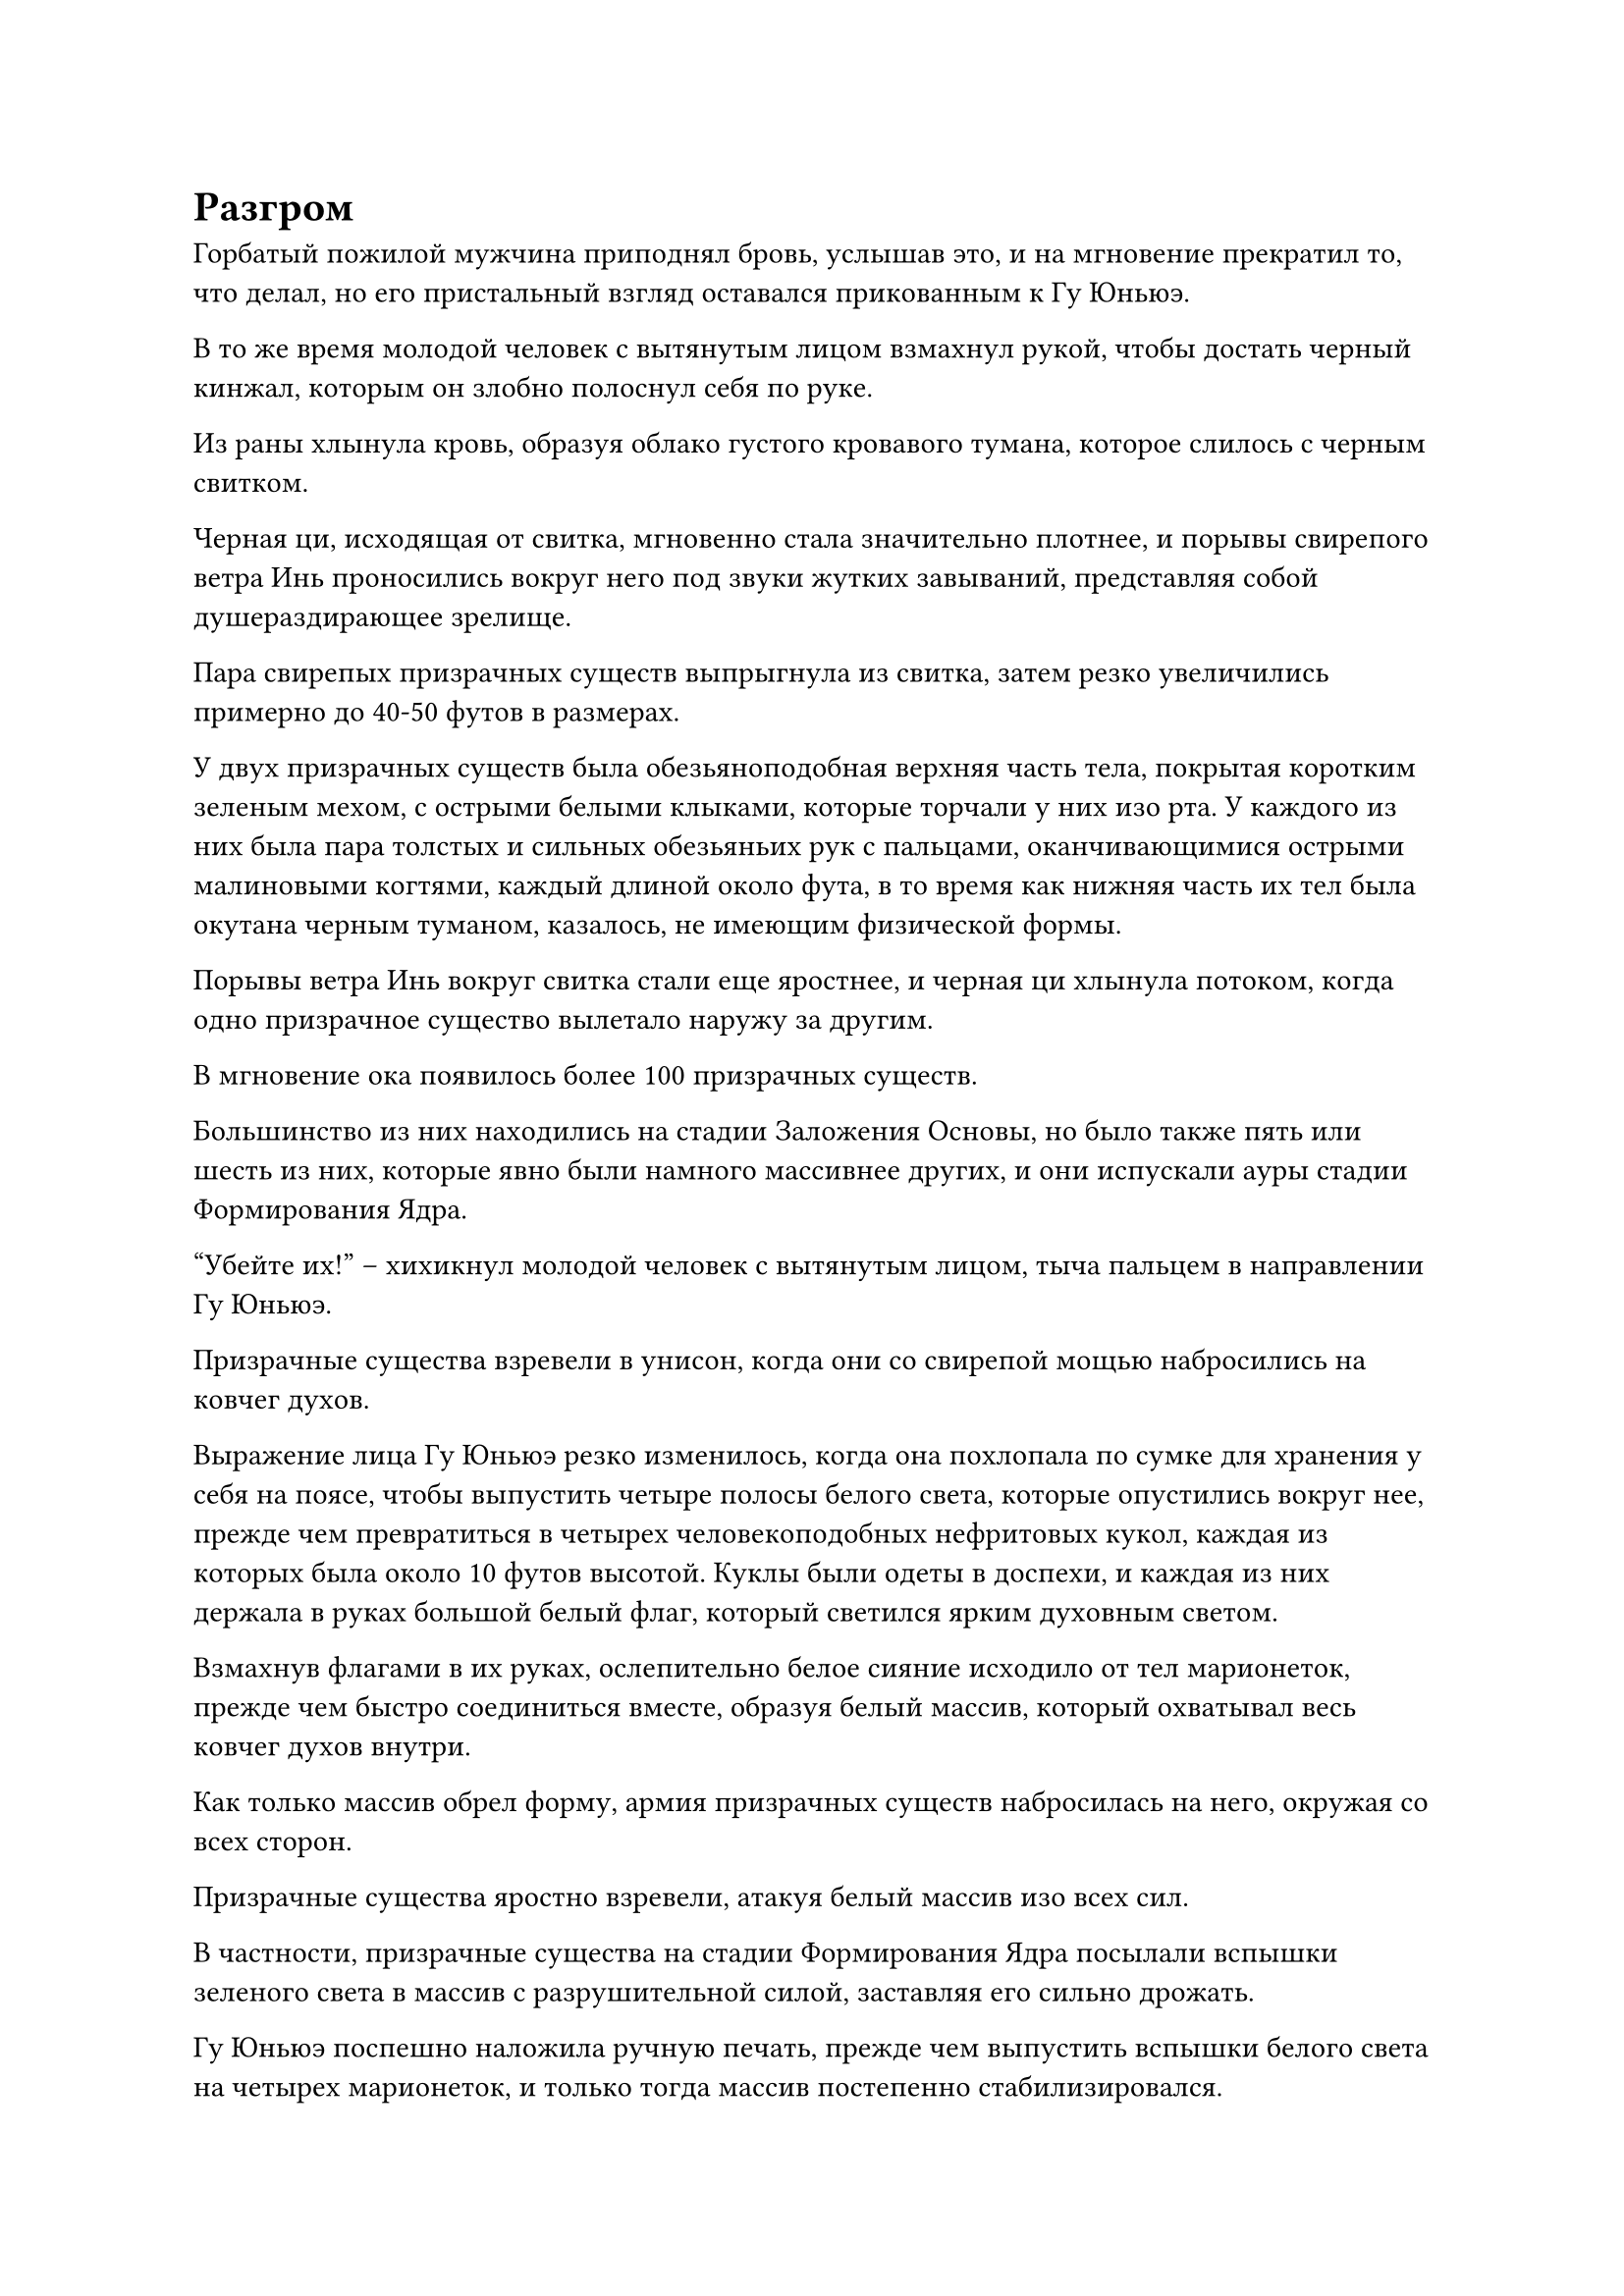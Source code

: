 = Разгром

Горбатый пожилой мужчина приподнял бровь, услышав это, и на мгновение прекратил то, что делал, но его пристальный взгляд оставался прикованным к Гу Юньюэ.

В то же время молодой человек с вытянутым лицом взмахнул рукой, чтобы достать черный кинжал, которым он злобно полоснул себя по руке.

Из раны хлынула кровь, образуя облако густого кровавого тумана, которое слилось с черным свитком.

Черная ци, исходящая от свитка, мгновенно стала значительно плотнее, и порывы свирепого ветра Инь проносились вокруг него под звуки жутких завываний, представляя собой душераздирающее зрелище.

Пара свирепых призрачных существ выпрыгнула из свитка, затем резко увеличились примерно до 40-50 футов в размерах.

У двух призрачных существ была обезьяноподобная верхняя часть тела, покрытая коротким зеленым мехом, с острыми белыми клыками, которые торчали у них изо рта. У каждого из них была пара толстых и сильных обезьяньих рук с пальцами, оканчивающимися острыми малиновыми когтями, каждый длиной около фута, в то время как нижняя часть их тел была окутана черным туманом, казалось, не имеющим физической формы.

Порывы ветра Инь вокруг свитка стали еще яростнее, и черная ци хлынула потоком, когда одно призрачное существо вылетало наружу за другим.

В мгновение ока появилось более 100 призрачных существ.

Большинство из них находились на стадии Заложения Основы, но было также пять или шесть из них, которые явно были намного массивнее других, и они испускали ауры стадии Формирования Ядра.

"Убейте их!" -- хихикнул молодой человек с вытянутым лицом, тыча пальцем в направлении Гу Юньюэ.

Призрачные существа взревели в унисон, когда они со свирепой мощью набросились на ковчег духов.

Выражение лица Гу Юньюэ резко изменилось, когда она похлопала по сумке для хранения у себя на поясе, чтобы выпустить четыре полосы белого света, которые опустились вокруг нее, прежде чем превратиться в четырех человекоподобных нефритовых кукол, каждая из которых была около 10 футов высотой. Куклы были одеты в доспехи, и каждая из них держала в руках большой белый флаг, который светился ярким духовным светом.

Взмахнув флагами в их руках, ослепительно белое сияние исходило от тел марионеток, прежде чем быстро соединиться вместе, образуя белый массив, который охватывал весь ковчег духов внутри.

Как только массив обрел форму, армия призрачных существ набросилась на него, окружая со всех сторон.

Призрачные существа яростно взревели, атакуя белый массив изо всех сил.

В частности, призрачные существа на стадии Формирования Ядра посылали вспышки зеленого света в массив с разрушительной силой, заставляя его сильно дрожать.

Гу Юньюэ поспешно наложила ручную печать, прежде чем выпустить вспышки белого света на четырех марионеток, и только тогда массив постепенно стабилизировался.

Тем временем сам длиннолицый молодой человек также подлетел к белому массиву и произнес заклинание, когда на его теле снова появилось огромное пространство серого огня, образуя море огня размером более 100 футов.

Затем он сделал хватательное движение обеими руками, и два маленьких огненных шара отделились от моря пламени, прежде чем превратиться в пару огненных копий длиной в несколько десятков футов.

По взмаху его рук два огненных копья выстрелили вперед подобно молниям, пролетев по воздуху с резким визжащим звуком, прежде чем с огромной силой ударить в белый массив.

Раздались два оглушительных удара, когда взорвались огненные копья, но белый массив также сильно задрожал, и Гу Юньюэ тоже вздрогнула, когда ее лицо слегка побледнело.

Молодой человек с длинным лицом хихикал от ликования, швыряя в массив одно огненное копье за другим.

Белый массив продолжал сильно дрожать, и первоначально его размер составлял от 70 до 80 футов, но он быстро уменьшался и вскоре уменьшился до размера менее 30 футов.

Лицо Гу Юньюэ становилось все бледнее и бледнее, а ее тело начало дрожать от перенапряжения, на лбу выступили капельки пота.

Горбатый пожилой мужчина разразился хриплым смехом при виде ужасного состояния, в котором находился Гу Юньюэ, и похлопал по сумке для хранения у себя на поясе, чтобы выпустить 12 полос черного света, которые оказались 12 костяными трезубцами.

Костяные трезубцы быстро расширялись, в то время как чернильно-черное пламя поднималось на их поверхности, и они испускали леденящую до костей ауру, когда устремлялись вниз к белому массиву.

Они были здесь по приказу Ци Сюаня, так что тот, кто убьет Гу Юньюэ, естественно, был бы щедро вознагражден.

Гу Юньюэ уже израсходовала силы, и горбатый пожилой мужчина использовал все преимущества, чтобы попытаться нанести смертельный удар.

Молодой человек с вытянутым лицом пришел в ярость, увидев это, но горбатый пожилой человек был для него лучшим культиватором, так что он мог лишь неохотно принять это.

Намек на отчаяние появился в глазах Гу Юньюэ, когда она увидел это.

Однако прямо в этот момент фигура поднялась в воздух из ковчега духов, пролетев сквозь белый массив, чтобы в мгновение ока оказаться снаружи. Это был не кто иной, как Хань Ли.

Он двигался влево и вправо по воздуху, вызывая в воображении несколько остаточных изображений, которые быстро слились в одно целое, и 12 костяных трезубцев каким-то образом исчезли в мгновение ока.

При виде этого горбатый пожилой мужчина сурово нахмурил брови, после чего выражение его лица резко изменилось.

Как оказалось, все 12 костяных трезубцев оказались в руках Хань Ли, и когда он потер их между ладонями, черное пламя на трезубцах полностью погасло.

Он бросил взгляд на трезубцы, прежде чем небрежно убрать их с бесстрастным видом, как будто только что сделал что-то совершенно непримечательное.

"Ты... Ты..." -- горбатый пожилой мужчина был одновременно шокирован и взбешен, увидев это.

Как только призрачные существа, окружающие массив, обнаружили ауру Хань Ли, они немедленно покинули массив и бросились к нему, издавая при этом возбужденный рев.

"Какая неприятность!"

Брови Хань Ли слегка нахмурились, и он ворвался в армию призрачных существ в виде неясной лазурной тени.

Перед лицом лазурной тени все призрачные существа на ее пути были подобны волнам, разбивающимся о скалы, яростно разлетаясь на бесчисленные куски.

В мгновение ока все призрачные существа были убиты с невероятной легкостью.

Молодой человек с вытянутым лицом был крайне удивлен, глядя на все это широко раскрытыми глазами.

Внезапно Хань Ли появился перед ним, прежде чем нанести жестокий удар, и у длиннолицего молодого человека даже не было шанса вскрикнуть, прежде чем его тело разлетелось на куски плоти и крови, и даже его зарождающейся душе не удалось выжить.

Горбатый пожилой мужчина пришел в ужас, увидев это, и поспешно взмахнул рукавом в воздухе, выпуская сотни зеленых летающих игл. Каждая игла была около фута в длину и тонкая, как прядь волос, с горящим на их поверхности зеленым пламенем.

Тонкие иглы со свистом рассекли воздух, устремляясь к Хань Ли, и в то же время зеленое пламя вырвалось из тела пожилого мужчины, когда он убежал вдаль, даже бросив золотую пагоду в своем отчаянном стремлении убежать.

Хань Ли оставался совершенно неподвижным на месте, когда он открыл рот, прежде чем сделать глубокий вдох.

Взрыв огромной силы всасывания сформировался в воздухе перед ним, и все пространство непрерывно гудело, поскольку все летающие иглы были пойманы силой всасывания, прежде чем попасть в рот Хань Ли.

Иголки хрустнули у него на зубах, когда он быстро прожевал, затем слегка откинул голову назад, чтобы все проглотить.

Рот Гу Юньюэ слегка приоткрылся, когда она увидела это, и она полностью приросла к месту.

С точки зрения Ю Мэнхань и Лю Ле'эр на ковчеге духов, все, что они видели, было бешеным шквалом активности. Прежде чем они успели понять, что произошло, один из двух могущественных нападавших был убит, в то время как другой отчаянно бежал с места происшествия, и они были потрясены не меньше, чем Гу Юньюэ.

Тем временем Хань Ли бросил взгляд в сторону убегающего пожилого мужчины, и золотой свет вспыхнул в его руке, когда он с безразличным выражением лица нанес удар в том направлении.

Выступ золотого кулака размером примерно с человеческую голову мгновенно появился позади горбатого пожилого мужчины, и он летел в несколько раз быстрее, чем он сам.

Выражение лица сгорбленного пожилого мужчины резко изменилось, когда он увидел это, и он поспешно выпустил слой черного света вокруг всего своего тела, прямо перед тем, как его с разрушительной силой ударила проекция золотого кулака.

Зеленое пламя вокруг него яростно вспыхнуло, но с неба упала только груда костей.

В то же самое время в нескольких десятках километров от них произошел всплеск пространственных колебаний, и из ниоткуда появилось огромное пространство черного света, прежде чем из него, спотыкаясь, вышел горбатый пожилой мужчина.

Он в ужасе оглянулся назад, затем открыл рот, чтобы выпустить вспышку зеленого света, которая окутала его тело слоем зеленого пламени, прежде чем он продолжил бежать вдаль, исчезнув из виду в мгновение ока.

Духовное чутье Хань Ли уже было высвобождено, так что он хорошо знал, где находится горбатый пожилой мужчина. Однако, как раз в тот момент, когда он собирался снова наброситься, он внезапно опустил голову, чтобы посмотреть на лазурный свет вокруг своего тела, который явно стал тусклее, чем раньше.

Увидев это, он слегка нахмурил брови и решил не преследовать пожилого человека. Вместо этого он взмахнул рукой в воздухе, чтобы выпустить вспышку лазурного света, которая притянула к нему сумку с вещами длиннолицего молодого человека, а затем спустился обратно на ковчег духов.

Во время той битвы он полагался в основном на силу своего физического тела, но все равно потратил много магической силы.

#pagebreak()
